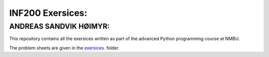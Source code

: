 INF200 Exersices:
=================

ANDREAS SANDVIK HØIMYR:
-----------------------

This repository contains all the exersices written as part of the
advanced Python programming course at NMBU.

The problem sheets are given in the `exersices
<exersices>`_. folder.
